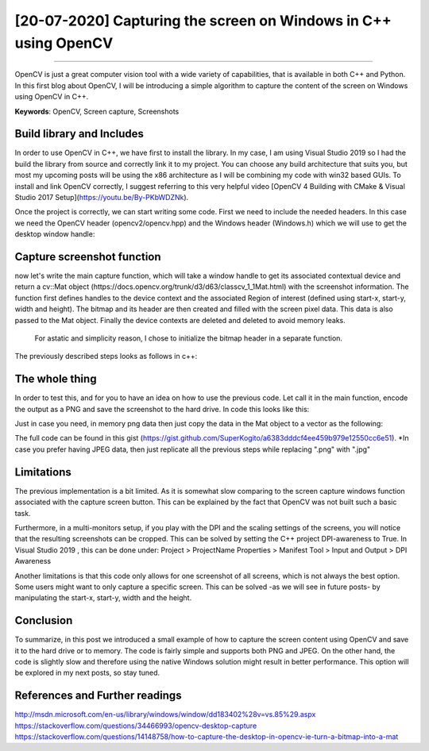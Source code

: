 [20-07-2020] Capturing the screen on Windows in C++ using OpenCV
================================================================

.. meta::
   :description: Capturing the screen using OpenCV
   :keywords: Screen capture, OpenCV
   :author: Ayoub Malek

.. post:: July 20, 2019
   :tags:[OpenCV],[Screen Capture]
   :category:C++
   :author: Ayoub Malek
   :location: Munich
   :language: English

-----------------------

OpenCV is just a great computer vision tool with a wide variety of capabilities, that is available in both C++ and Python.
In this first blog about OpenCV, I will be introducing a simple algorithm to capture the content of the screen on Windows using OpenCV in C++.

| **Keywords**: OpenCV, Screen capture, Screenshots


Build library and Includes
---------------------------
In order to use OpenCV in C++, we have first to install the library.
In my case, I am using Visual Studio 2019 so I had the build the library from source and correctly link it to my project.
You can choose any build architecture that suits you, but most my upcoming posts will be using the x86 architecture as I will be combining my code with win32 based GUIs.
To install and link OpenCV correctly, I suggest referring to this very helpful video [OpenCV 4 Building with CMake & Visual Studio 2017 Setup](https://youtu.be/By-PKbWDZNk).

Once the project is correctly, we can start writing some code.
First we need to include the needed headers. In this case we need the OpenCV header (opencv2/opencv.hpp) and the Windows header (Windows.h) which we will use to get the desktop window handle:

.. code-block:: c++
  :linenos:

  #pragma once
  #include <Windows.h>
  #include <opencv2/opencv.hpp>

  using nammespace cv;


Capture screenshot function
----------------------------
now let's write the main capture function, which will take a window handle to get its associated contextual device and return a cv::Mat object (https://docs.opencv.org/trunk/d3/d63/classcv_1_1Mat.html) with the screenshot information.
The function first defines handles to the device context and the associated Region of interest (defined using start-x, start-y, width and height).
The bitmap and its header are then created and filled with the screen pixel data.
This data is also passed to the Mat object. Finally the device contexts are deleted and deleted to avoid memory leaks.
 For astatic and simplicity reason, I chose to initialize the bitmap header in a separate function.
The previously described steps looks as follows in c++:

.. code-block:: C++
  :linenos:

  BITMAPINFOHEADER createBitmapHeader(int width, int height)
  {
  	BITMAPINFOHEADER  bi;

  	// create a bitmap
  	bi.biSize = sizeof(BITMAPINFOHEADER);
  	bi.biWidth = width;
  	bi.biHeight = -height;  //this is the line that makes it draw upside down or not
  	bi.biPlanes = 1;
  	bi.biBitCount = 32;
  	bi.biCompression = BI_RGB;
  	bi.biSizeImage = 0;
  	bi.biXPelsPerMeter = 0;
  	bi.biYPelsPerMeter = 0;
  	bi.biClrUsed = 0;
  	bi.biClrImportant = 0;

  	return bi;
  }

  Mat captureScreenMat(HWND hwnd)
  {
  	Mat src;

  	// get handles to a device context (DC)
  	HDC hwindowDC = GetDC(hwnd);
  	HDC hwindowCompatibleDC = CreateCompatibleDC(hwindowDC);
  	SetStretchBltMode(hwindowCompatibleDC, COLORONCOLOR);

  	// define scale, height and width
  	int screenx = GetSystemMetrics(SM_XVIRTUALSCREEN);
  	int screeny = GetSystemMetrics(SM_YVIRTUALSCREEN);
  	int width = GetSystemMetrics(SM_CXVIRTUALSCREEN);
  	int height = GetSystemMetrics(SM_CYVIRTUALSCREEN);

  	// create mat object
  	src.create(height, width, CV_8UC4);

  	// create a bitmap
  	HBITMAP hbwindow = CreateCompatibleBitmap(hwindowDC, width, height);
  	BITMAPINFOHEADER bi = createBitmapHeader(width, height);

  	// use the previously created device context with the bitmap
  	SelectObject(hwindowCompatibleDC, hbwindow);

  	// copy from the window device context to the bitmap device context
  	StretchBlt(hwindowCompatibleDC, 0, 0, width, height, hwindowDC, screenx, screeny, width, height, SRCCOPY);  //change SRCCOPY to NOTSRCCOPY for wacky colors !
  	GetDIBits(hwindowCompatibleDC, hbwindow, 0, height, src.data, (BITMAPINFO*)&bi, DIB_RGB_COLORS);            //copy from hwindowCompatibleDC to hbwindow

  	// avoid memory leak
  	DeleteObject(hbwindow);
  	DeleteDC(hwindowCompatibleDC);
  	ReleaseDC(hwnd, hwindowDC);

  	return src;
  }


The whole thing
---------------
In order to test this, and for you to have an idea on how to use the previous code. Let call it in the main function, encode the output as a PNG and save the screenshot to the hard drive.
In code this looks like this:

.. code-block:: C++
  :linenos:

  int main()
  {
  	// capture image
  	HWND hwnd = GetDesktopWindow();
  	Mat src = captureScreenMat(hwnd);

  	// save img
  	cv::imwrite("Screenshot.png", src);

  	buf.clear();
  	return 0;
  }


Just in case you need, in memory png data then just copy the data in the Mat object to a vector as the following:

.. code-block:: c++
  :linenos:

  // encode result in case you need in memory byte data
  std::vector<uchar> buf;
  cv::imencode(".png", src, buf);

The full code can be found in this gist (https://gist.github.com/SuperKogito/a6383dddcf4ee459b979e12550cc6e51).
*In case you prefer having JPEG data, then just replicate all the previous steps while replacing ".png" with ".jpg"

Limitations
-----------
The previous implementation is a bit limited. As it is somewhat slow comparing to the screen capture windows function associated with the capture screen button.
This can be explained by the fact that OpenCV was not built such a basic task.

Furthermore, in a multi-monitors setup, if you play with the DPI and the scaling settings of the screens, you will notice that the resulting screenshots can be cropped.
This can be solved by setting the C++ project DPI-awareness to True.
In Visual Studio 2019 , this can be done under: Project > ProjectName Properties > Manifest Tool > Input and Output > DPI Awareness

Another limitations is that this code only allows for one screenshot of all screens, which is not always the best option.
Some users might want to only capture a specific screen. This can be solved -as we will see in future posts- by manipulating the start-x, start-y, width and the height.

Conclusion
----------
To summarize, in this post we introduced a small example of how to capture the screen content using OpenCV and save it to the hard drive or to memory.
The code is fairly simple and supports both PNG and JPEG. On the other hand, the code is slightly slow and therefore using the native Windows solution might result in better performance.
This option will be explored in my next posts, so stay tuned.


References and Further readings
--------------------------------
http://msdn.microsoft.com/en-us/library/windows/window/dd183402%28v=vs.85%29.aspx
https://stackoverflow.com/questions/34466993/opencv-desktop-capture
https://stackoverflow.com/questions/14148758/how-to-capture-the-desktop-in-opencv-ie-turn-a-bitmap-into-a-mat
